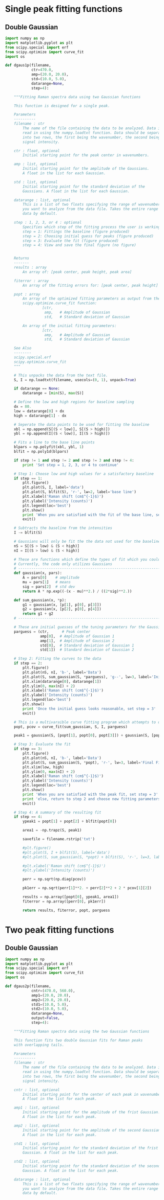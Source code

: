 * Single peak fitting functions

** Double Gaussian

#+BEGIN_SRC python :tangle ramantools.py :results silent
import numpy as np
import matplotlib.pyplot as plt
from scipy.special import erf
from scipy.optimize import curve_fit
import os

def dgaus1p(filename,
            ctr=470.0,
            amp=(20.0, 20.0),
            std=(10.0, 5.0),
            datarange=None,
            step=4):

    """Fitting Raman spectra data using two Gaussian functions

    This function is designed for a single peak.

    Parameters
    ----------
    filename : str
        The name of the file containing the data to be analyzed. Data is
        read in using the numpy.loadtxt function. Data should be separated 
        into two rows, the first being the wavenumber, the second being
        signal intensity.

    ctr : float, optional
        Initial starting point for the peak center in wavenumbers.

    amp : list, optional
        Initial starting point for the amplitude of the Gaussians.
        A float in the list for each Gaussian.

    std : list, optional
        Initial starting point for the standard deviation of the 
        Gaussians. A float in the list for each Gaussian.

    datarange : list, optional
        This is a list of two floats specifying the range of wavenumbers
        you want to analyze from the data file. Takes the entire range of
        data by default.

    step : 1, 2, 3, or 4 : optional
        Specifies which step of the fitting process the user is working on:
        step = 1: Fittings the baseline (figure produced)
        step = 2: Choosing initial guess for peaks (figure produced)
        step = 3: Evaluate the fit (figure produced)
        step = 4: View and save the final figure (no figure)


    Returns
    -------
    results : array
        An array of: [peak center, peak height, peak area]

    fiterror : array
        An array of the fitting errors for: [peak center, peak height]

    popt : array
        An array of the optimized fitting parameters as output from the
        scipy.optimize.curve_fit function:
                 [ctr,
                  amp,   # Amplitude of Gaussian
                  std,   # Standard deviation of Gaussian

        An array of the initial fitting parameters:
                 [ctr,
                  amp,   # Amplitude of Gaussian
                  std,   # Standard deviation of Gaussian

    See Also
    --------
    scipy.special.erf
    scipy.optimize.curve_fit
    """

    # This unpacks the data from the text file.
    S, I = np.loadtxt(filename, usecols=(0, 1), unpack=True)

    if datarange == None:
        datarange = [min(S), max(S)]

    # Define the low and high regions for baseline sampling
    dx = 80.
    low = datarange[0] + dx
    high = datarange[1] - dx

    # Seperate the data points to be used for fitting the baseline
    xbl = np.append(S[(S < low)], S[(S > high)])
    ybl = np.append(I[(S < low)], I[(S > high)])

    # Fits a line to the base line points
    blpars = np.polyfit(xbl, ybl, 1)
    blfit = np.poly1d(blpars)

    if step != 1 and step != 2 and step != 3 and step != 4:
        print 'Set step = 1, 2, 3, or 4 to continue'

    # Step 1: Choose low and high values for a satisfactory baseline
    if step == 1:
        plt.figure()
        plt.plot(S, I, label='data')
        plt.plot(S, blfit(S), 'r-', lw=2, label='base line')
        plt.xlabel('Raman shift (cm$^{-1}$)')
        plt.ylabel('Intensity (counts)')
        plt.legend(loc='best')
        plt.show()
        print 'When you are satisfied with the fit of the base line, set step = 2'
        exit()

    # Subtracts the baseline from the intensities
    I -= blfit(S)

    # Gaussians will only be fit the the data not used for the baseline
    nS = S[(S > low) & (S < high)]
    nI = I[(S > low) & (S < high)]

    # These are functions which define the types of fit which you could implement
    # Currently, the code only utilizes Gaussians
    # ----------------------------------------------------------------------
    def gaussian(x, pars):
        A = pars[0]    # amplitude
        mu = pars[1]   # means
        sig = pars[2]  # std dev
        return A * np.exp((-(x - mu)**2.) / ((2*sig)**2.))

    def sum_gaussian(x, *p):
        g1 = gaussian(x, [p[1], p[0], p[3]])
        g2 = gaussian(x, [p[2], p[0], p[4]])
        return g1 + g2
    # ----------------------------------------------------------------------

    # These are initial guesses of the tuning parameters for the Gaussian fits.
    parguess = (ctr,      # Peak center
                amp[0],  # Amplitude of Gaussian 1
                amp[1],  # Amplitude of Gaussian 2
                std[0],  # Standard deviation of Gaussian 1
                std[1])  # Standard deviation of Gaussian 2

    # Step 2: Fitting the curves to the data
    if step == 2:
        plt.figure()
        plt.plot(nS, nI, 'b-', label='Data')
        plt.plot(S, sum_gaussian(S, *parguess), 'g--', lw=3, label='Initial guess')
        plt.xlim(datarange[0], datarange[1])
        plt.ylim(0, max(nI) + 2)
        plt.xlabel('Raman shift (cm$^{-1}$)')
        plt.ylabel('Intensity (counts)')
        plt.legend(loc='best')
        plt.show()
        print 'Once the initial guess looks reasonable, set step = 3'
        exit()

    # This is a multivaraible curve fitting program which attempts to optimize the fitting parameters
    popt, pcov = curve_fit(sum_gaussian, S, I, parguess)

    peak1 = gaussian(S, [popt[1], popt[0], popt[3]]) + gaussian(S, [popt[2], popt[0], popt[4]])

    # Step 3: Evaluate the fit
    if step == 3:
        plt.figure()
        plt.plot(nS, nI, 'b-', label='Data')
        plt.plot(S, sum_gaussian(S, *popt), 'r-', lw=3, label='Final Fit')
        plt.xlim(low, high)
        plt.ylim(0, max(nI) + 2)
        plt.xlabel('Raman shift (cm$^{-1}$)')
        plt.ylabel('Intensity (counts)')
        plt.legend(loc='best')
        plt.show()
        print 'When you are satisfied with the peak fit, set step = 3'
        print 'else, return to step 2 and choose new fitting parameters'
        exit()

    # Step 4: A summary of the resulting fit
    if step == 4:
        ypeak1 = popt[1] + popt[2] + blfit(popt[0])

        area1 = -np.trapz(S, peak1)

        savefile = filename.rstrip('txt')
    
        #plt.figure()
        #plt.plot(S, I + blfit(S), label='data')
        #plt.plot(S, sum_gaussian(S, *popt) + blfit(S), 'r-', lw=3, label='fit')

        #plt.xlabel('Raman shift (cm$^{-1}$)')
        #plt.ylabel('Intensity (counts)')

        perr = np.sqrt(np.diag(pcov))
 
        pk1err = np.sqrt(perr[1]**2. + perr[2]**2 + 2 * pcov[1][2])

        results = np.array([popt[0], ypeak1, area1])
        fiterror = np.array([perr[0], pk1err])

        return results, fiterror, popt, parguess
#+END_SRC

* Two peak fitting functions

** Double Gaussian

#+BEGIN_SRC python :tangle ramantools.py :results silent
import numpy as np
import matplotlib.pyplot as plt
from scipy.special import erf
from scipy.optimize import curve_fit
import os

def dgaus2p(filename,
            cntr=(470.0, 560.0),
            amp1=(20.0, 20.0),
            amp2=(20.0, 20.0),
            std1=(10.0, 5.0),
            std2=(10.0, 5.0),
            datarange=None,
            output=False,
            step=4):

    """Fitting Raman spectra data using the two Gaussian functions

    This function fits two double Gaussian fits for Raman peaks
    with overlapping tails.

    Parameters
    ----------
    filename : str
        The name of the file containing the data to be analyzed. Data is
        read in using the numpy.loadtxt function. Data should be separated 
        into two rows, the first being the wavenumber, the second being
        signal intensity.

    cntr : list, optional
        Initial starting point for the center of each peak in wavenumbers.
        A float in the list for each peak.

    amp1 : list, optional
        Initial starting point for the amplitude of the frist Gaussian.
        A float in the list for each peak.

    amp2 : list, optional
        Initial starting point for the amplitude of the second Gaussian.
        A float in the list for each peak.

    std1 : list, optional
        Initial starting point for the standard deviation of the frist 
        Gaussian. A float in the list for each peak.

    std2 : list, optional
        Initial starting point for the standard deviation of the second
        Gaussian. A float in the list for each peak.

    datarange : list, optional
        This is a list of two floats specifying the range of wavenumbers
        you want to analyze from the data file. Takes the entire range of
        data by default.

    output : bool , optional
        Whether or not the function returns an output .fit file.

    step : 1, 2, 3, or 4 : optional
        Specifies which step of the fitting process the user is working on:
        step = 1: Fittings the baseline (figure produced)
        step = 2: Choosing initial guess for peaks (figure produced)
        step = 3: Evaluate the fit (figure produced)
        step = 4: View and save the final figure (no figure)


    Returns
    -------
    results : array
        An array of: [center peak 1, center peak 2, 
                      height peak 1, height peak 2,
                      area peak 1, area peak 2,
                      baseline slope, baseline intercept]

    fiterror : array
        An array of the fitting errors for: [center peak 1, center peak 2, 
                                             height peak 1, height peak 2]

    popt : array
        An array of the optimized fitting parameters as output from the
        scipy.optimize.curve_fit function:
        Peak # :  1        2
                 [cntr[0], cntr[1],   # Peak center
                  amp1[0], amp1[1],   # Amplitude of Gaussian 1
                  amp2[0], amp2[1],   # Amplitude of Gaussian 2
                  std1[0], std1[1],   # Standard deviation of Gaussian 1
                  std2[0], std2[1])   # Standard deviation of Gaussian 2

    parguess : array
        An array of the initial fitting parameters:
        Peak # :  1        2
                 [cntr[0], cntr[1],   # Peak center
                  amp1[0], amp1[1],   # Amplitude of Gaussian 1
                  amp2[0], amp2[1],   # Amplitude of Gaussian 2
                  std1[0], std1[1],   # Standard deviation of Gaussian 1
                  std2[0], std2[1])   # Standard deviation of Gaussian 2

    See Also
    --------
    scipy.special.erf
    scipy.optimize.curve_fit
    """

    # This unpacks the data from the text file.
    S, I = np.loadtxt(filename, usecols=(0, 1), unpack=True)

    if datarange == None:
        datarange = [min(S), max(S)]

    # Define the low and high regions for baseline sampling
    dx = 80.
    low = datarange[0] + dx
    high = datarange[1] - dx

    # Seperate the data points to be used for fitting the baseline
    xbl = np.append(S[(S < low)], S[(S > high)])
    ybl = np.append(I[(S < low)], I[(S > high)])

    # Fits a line to the base line points
    blpars = np.polyfit(xbl, ybl, 1)
    blfit = np.poly1d(blpars)


    if step != 1 and step != 2 and step != 3 and step != 4:
        print 'Set step = 1, 2, 3, or 4 to continue'

    # Step 1: Choose low and high values for a satisfactory baseline
    if step == 1:
        plt.figure()
        plt.plot(S, I, label='data')
        plt.plot(S, blfit(S), 'r-', lw=2, label='base line')
        plt.xlabel('Raman shift (cm$^{-1}$)')
        plt.ylabel('Intensity (counts)')
        plt.legend(loc='best')
        plt.show()
        print 'When you are satisfied with the fit of the base line, set step = 2'
        exit()

    # Subtracts the baseline from the intensities
    I -= blfit(S)

    # Gaussians will only be fit the the data not used for the baseline
    nS = S[(S > low) & (S < high)]
    nI = I[(S > low) & (S < high)]

    # These are functions which define the types of fit which you could implement
    # Currently, the code only utilizes Gaussians
    # ----------------------------------------------------------------------
    def gaussian(x, pars):
        A = pars[0]    # amplitude
        mu = pars[1]   # means
        sig = pars[2]  # std dev
        return A * np.exp((-(x - mu)**2.) / ((2*sig)**2.))

    def sum_gaussian(x, *p):
        g1 = gaussian(x, [p[2], p[0], p[6]])
        g2 = gaussian(x, [p[3], p[0], p[7]])
        g3 = gaussian(x, [p[4], p[1], p[8]])
        g4 = gaussian(x, [p[5], p[1], p[9]])
        return g1 + g2 + g3 + g4
    # ----------------------------------------------------------------------

    # These are initial guesses of the tuning parameters for the Gaussian fits.
    # Peak # :  1        2
    parguess = (cntr[0], cntr[1],   # Peak center
                amp1[0], amp1[1],   # Amplitude of Gaussian 1
                amp2[0], amp2[1],   # Amplitude of Gaussian 2
                std1[0], std1[1],   # Standard deviation of Gaussian 1
                std2[0], std2[1])   # Standard deviation of Gaussian 2

    # Step 2: Fitting the curves to the data
    if step == 2:
        plt.figure()
        plt.plot(nS, nI, 'b-', label='Data')
        plt.plot(S, sum_gaussian(S, *parguess), 'g--', lw=3, label='Initial guess')
        plt.xlim(datarange[0], datarange[1])
        plt.ylim(0, max(nI) + 2)
        plt.xlabel('Raman shift (cm$^{-1}$)')
        plt.ylabel('Intensity (counts)')
        plt.legend(loc='best')
        plt.show()
        print 'Once the initial guess looks reasonable, set step = 3'
        exit()

    # This is a multivaraible curve fitting program which attempts to optimize the fitting parameters
    popt, pcov = curve_fit(sum_gaussian, S, I, parguess)

    peak1 = gaussian(S, [popt[2], popt[0], popt[6]]) + gaussian(S, [popt[3], popt[0], popt[7]])
    peak2 = gaussian(S, [popt[4], popt[1], popt[8]]) + gaussian(S, [popt[5], popt[1], popt[9]])

    # Step 3: Evaluate the fit
    if step == 3:
        plt.figure()
        plt.plot(nS, nI, 'b-', label='Data')
        plt.plot(S, sum_gaussian(S, *popt), 'r-', lw=3, label='Final Fit')
        plt.plot(S, peak1, 'm-', lw=3, label='Fit for peak 1')
        plt.plot(S, gaussian(S, [popt[4], popt[1], popt[8]]) + gaussian(S, [popt[5], popt[1], popt[9]]), 'c-', lw=3, label='Fit for peak 2')
        plt.xlim(low, high)
        plt.ylim(0, max(nI) + 2)
        plt.xlabel('Raman shift (cm$^{-1}$)')
        plt.ylabel('Intensity (counts)')
        plt.legend(loc='best')
        plt.show()
        print 'When you are satisfied with the peak fit, set step = 3'
        print 'else, return to step 2 and choose new fitting parameters'
        exit()

    # Step 4: A summary of the resulting fit
    if step == 4:
        ypeak1 = popt[2] + popt[3] + blfit(popt[0])
        ypeak2 = popt[4] + popt[5] + blfit(popt[1])

        area1 = -np.trapz(S, peak1)
        area2 = -np.trapz(S, peak2)

        savefile = filename.rstrip('txt')
    
        #plt.figure()
        #plt.plot(S, I + blfit(S), label='data')
        #plt.plot(S, sum_gaussian(S, *popt) + blfit(S), 'r-', lw=3, label='fit')

        #plt.xlabel('Raman shift (cm$^{-1}$)')
        #plt.ylabel('Intensity (counts)')

        perr = np.sqrt(np.diag(pcov))
 
        pk1err = np.sqrt(perr[2]**2. + perr[3]**2 + 2 * pcov[2][3])
        pk2err = np.sqrt(perr[4]**2. + perr[5]**2 + 2 * pcov[4][5])

        results = np.array([popt[0], popt[1],
                            ypeak1, ypeak2,
                            area1, area2,
                            blpars[0], blpars[1]])

        fiterror = np.array([perr[0], perr[1],
                             pk1err, pk2err])

        if output:
            savefile = savefile + 'fit'

            f = 'Initial guess parameters:\n'
            f += '=========================\n'
            f += '                      Peak 1, Peak 2\n'
            f += 'Peak center =         {0:1.1f}, {1:1.2f}\n'.format(cntr[0], cntr[1])
            f += 'Amplitude fit 1 =     {0:1.1f}, {1:1.2f}\n'.format(amp1[0], amp1[1])
            f += 'Amplitude fit 2 =     {0:1.1f}, {1:1.2f}\n'.format(amp2[0], amp2[1])
            f += 'Standard dev. fit 1 = {0:1.1f}, {1:1.1f}\n'.format(std1[0], std1[1])
            f += 'Standard dev. fit 2 = {0:1.1f}, {1:1.1f}\n'.format(std2[0], std2[1])

            f += '\nBaseline parameters:\n'
            f += '===================\n'
            f += 'Slope =               {0:1.2f}\n'.format(blpars[0])
            f += 'Intercept =           {0:1.2f}\n'.format(blpars[1])

            f += '\nFitted parameters:\n'
            f += '==================\n'
            f += '                      Peak 1, Peak 2\n'
            f += 'Peak center =         {0:1.2f}, {1:1.2f}\n'.format(popt[0], popt[1])
            f += 'Amplitude fit 1 =     {0:1.2f}, {1:1.2f}\n'.format(popt[2], popt[3])
            f += 'Amplitude fit 2 =     {0:1.2f}, {1:1.2f}\n'.format(popt[4], popt[5])
            f += 'Standard dev. fit 1 = {0:1.2f}, {1:1.2f}\n'.format(popt[6], popt[7])
            f += 'Standard dev. fit 2 = {0:1.2f}, {1:1.2f}\n'.format(popt[8], popt[9])

            f += '\nCalculation output:\n'
            f += '======================\n'
            f += 'Mean peak 1 =         {0:1.1f} $\pm$ {1:1.2f}\n'.format(popt[0], perr[0])
            f += 'Mean peak 2 =         {0:1.1f} $\pm$ {1:1.2f}\n'.format(popt[1], perr[1])
            f += 'Height peak 1 =       {0:1.1f} $\pm$ {1:1.2f}\n'.format(ypeak1, pk1err)
            f += 'Height peak 2 =       {0:1.1f} $\pm$ {1:1.2f}\n'.format(ypeak2, pk2err)
            f += 'Area peak 1 =         {0:1.1f}\n'.format(area1)
            f += 'Area peak 2 =         {0:1.1f}'.format(area2)

            fl = open(savefile, 'w')
            fl.write(f)
            fl.close()

        return results, fiterror, popt, parguess
#+END_SRC

[[./testdata.png]]


Here we run the function created above for a test set of data.

#+BEGIN_SRC python
from ramantools import dgaus2p

dgaus2p('testdata.txt', output=True)
#+END_SRC

#+RESULTS:

#+BEGIN_SRC python
with open('testdata.fit') as f:
    print f.read()
#+END_SRC

#+RESULTS:
#+begin_example
Initial guess parameters:
=========================
                      Peak 1, Peak 2
Peak center =         470.0, 560.00
Amplitude fit 1 =     20.0, 20.00
Amplitude fit 2 =     20.0, 20.00
Standard dev. fit 1 = 10.0, 5.0
Standard dev. fit 2 = 10.0, 5.0

Baseline parameters:
===================
Slope =               -0.00
Intercept =           12.22

Fitted parameters:
==================
                      Peak 1, Peak 2
Peak center =         462.9, 566.60
Amplitude fit 1 =     2.6, 12.76
Amplitude fit 2 =     5.4, 8.80
Standard dev. fit 1 = 23.6, 6.3
Standard dev. fit 2 = 25.6, 7.5

Calculation output:
======================
Mean peak 1 =         462.9 $\pm$ 0.20
Mean peak 2 =         566.6 $\pm$ 0.29
Height peak 1 =       25.4 $\pm$ 0.27
Height peak 2 =       23.7 $\pm$ 0.24
Area peak 1 =         501.0
Area peak 2 =         719.6
#+end_example

